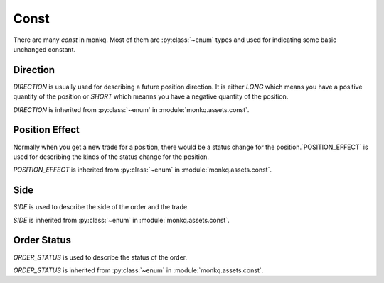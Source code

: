 .. _monkq_const:

========
Const
========

There are many `const` in monkq. Most of them are :py:class:`~enum` types
and used for indicating some basic unchanged constant.

Direction
==========

.. class:: DIRECTION

    `DIRECTION` is usually used for describing a future position direction.
    It is either `LONG` which means you have a positive quantity of
    the position or `SHORT` which meanns you have a negative quantity of the
    position.

    `DIRECTION` is inherited from :py:class:`~enum`
    in :module:`monkq.assets.const`.

    .. attribute:: LONG

        The long direction of the position.

    .. attribute:: SHORT

        The short direction of the position.


Position Effect
================

.. class:: POSITION_EFFECT

    Normally when you get a new trade for a position, there would be a status
    change for the position.`POSITION_EFFECT` is used for describing the kinds
    of the status change for the position.

    `POSITION_EFFECT` is inherited from :py:class:`~enum`
    in :module:`monkq.assets.const`.

    .. attribute:: OPEN

        When your position quantity is 0 and you have a new trade for the
        position, then the position effect is to `OPEN` the position.

    .. attribute:: CLOSE

        When your position quantity is not 0 and you have a new trade
        to reduce your position to 0, then the position effect is
        to `CLOSE` the position.

    .. attribute:: GET_MORE

        When your position quantity is not 0 and you have a new trade to
        get more quantity on the same direction of your position, then the
        position effect is to `GET_MORE` on the position.

    .. attribute:: CLOSE_PART

        When your position quantity is not 0 and you have a new trade to
        reduce quantity of your position, then the
        position effect is to `CLOSE_PART` on the position.

    .. attribute:: CLOSE_AND_OPEN

        When your position quantity is not 0 and you have a new trade to reduce
        close all your quantity on the direction and open a opposite direction
        of the position, then the position effect is `CLOSE_AND_OPEN`.

Side
========

.. class:: SIDE

    `SIDE` is used to describe the side of the order and the trade.

    `SIDE` is inherited from :py:class:`~enum`
    in :module:`monkq.assets.const`.


    .. attribute:: BUY

        The buy side.

    .. attribute:: SELL

        The sell side.


Order Status
=============

.. class:: ORDER_STATUS

    `ORDER_STATUS` is used to describe the status of the order.

    `ORDER_STATUS` is inherited from :py:class:`~enum`
    in :module:`monkq.assets.const`.

    .. attribute:: NOT_TRADED

        It means the order is not traded at all. The
        :attr:`~BaseOrder.traded_quantity` is 0.

    .. attribute:: FULL_TRADED

        The order is fully traded.The
        :attr:`~BaseOrder.traded_quantity` is equal to
        :attr:`~BaseOrder.quantity`.

    .. attribute:: PARTLY_TRADED

        THe order is partly traded.
